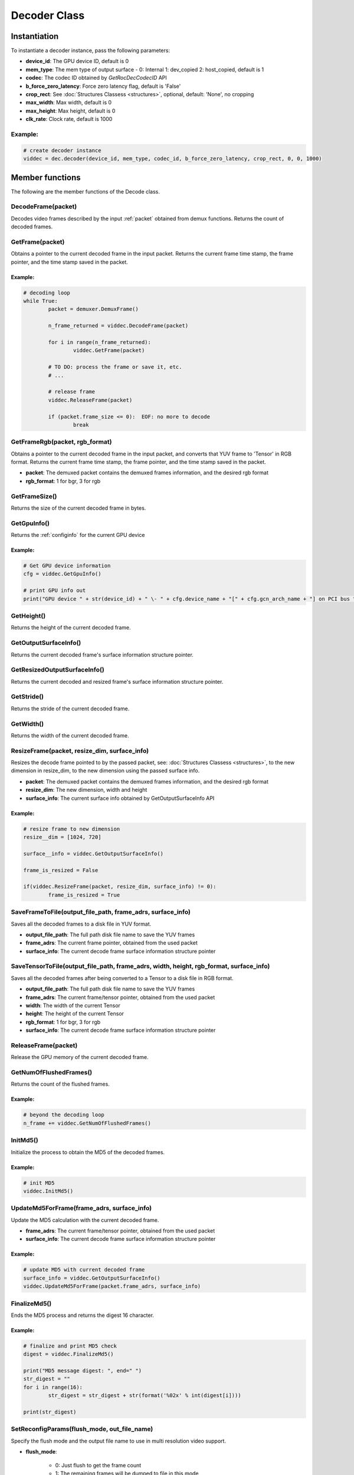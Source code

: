.. meta::
  :description: rocPyDecode Decoder class documentation
  :keywords: rocPyDecode, rocDecode, ROCm, API, documentation, video, decode, decoding, acceleration

.. _decoder_section:

*************************
Decoder Class
*************************

Instantiation
=============

To instantiate a decoder instance, pass the following parameters:  

- **device_id**:	The GPU device ID, default is 0
- **mem_type**:		The mem type of output surface - 0: Internal 1: dev_copied 2: host_copied, default is 1
- **codec**:        The codec ID obtained by *GetRocDecCodecID* API
- **b_force_zero_latency**: 	Force zero latency flag, default is 'False'
- **crop_rect**:    See :doc:`Structures Classess <structures>`, optional, default: 'None', no cropping
- **max_width**:    Max width, default is 0
- **max_height**:   Max height, default is 0
- **clk_rate**:     Clock rate, default is 1000  

Example:
--------

.. code-block:: shell

	# create decoder instance
	viddec = dec.decoder(device_id, mem_type, codec_id, b_force_zero_latency, crop_rect, 0, 0, 1000)  

Member functions
================

The following are the member functions of the Decode class.

DecodeFrame(packet)
-------------------

Decodes video frames described by the input :ref:`packet` obtained from demux functions. Returns the count of decoded frames.


GetFrame(packet)
----------------

Obtains a pointer to the current decoded frame in the input packet. Returns the current frame time stamp, the frame pointer, and the time stamp saved in the packet.

Example:
^^^^^^^^

.. code-block:: python
	
		# decoding loop
		while True:
			packet = demuxer.DemuxFrame()

			n_frame_returned = viddec.DecodeFrame(packet)

			for i in range(n_frame_returned):
				viddec.GetFrame(packet)

			# TO DO: process the frame or save it, etc.
			# ...

			# release frame
			viddec.ReleaseFrame(packet)

			if (packet.frame_size <= 0):  EOF: no more to decode
				break

				
GetFrameRgb(packet, rgb_format)
-------------------------------

Obtains a pointer to the current decoded frame in the input packet, and converts that YUV frame to 'Tensor' in RGB format. Returns the current frame time stamp, the frame pointer, and the time stamp saved in the packet.

- **packet**: The demuxed packet contains the demuxed frames information, and the desired rgb format
- **rgb_format**: 1 for bgr, 3 for rgb

GetFrameSize()
--------------

Returns the size of the current decoded frame in bytes.

GetGpuInfo()
------------

Returns the :ref:`configinfo` for the current GPU device

Example:
^^^^^^^^

.. code-block:: python
	
		# Get GPU device information
		cfg = viddec.GetGpuInfo()
		
		# print GPU info out
		print("GPU device " + str(device_id) + " \- " + cfg.device_name + "[" + cfg.gcn_arch_name + "] on PCI bus " + str(cfg.pci_bus_id) + ":" + str(cfg.pci_domain_id) + "." + str(cfg.pci_device_id))


GetHeight()
-----------

Returns the height of the current decoded frame.

GetOutputSurfaceInfo()
----------------------

Returns the current decoded frame's surface information structure pointer.

GetResizedOutputSurfaceInfo()
-----------------------------

Returns the current decoded and resized frame's surface information structure pointer.

GetStride()
-----------

Returns the stride of the current decoded frame.

GetWidth()
----------

Returns the width of the current decoded frame.

ResizeFrame(packet, resize_dim, surface_info)
---------------------------------------------

Resizes the decode frame pointed to by the passed packet, see: :doc:`Structures Classess <structures>`, to the new dimension in resize_dim, to the new dimension using the passed surface info.

- **packet**: The demuxed packet contains the demuxed frames information, and the desired rgb format  
- **resize_dim**:  The new dimension, width and height 
- **surface_info**: The current surface info obtained by GetOutputSurfaceInfo API

Example:
^^^^^^^^

.. code-block:: python
	
		# resize frame to new dimension
		resize__dim = [1024, 720]

		surface__info = viddec.GetOutputSurfaceInfo()

		frame_is_resized = False

		if(viddec.ResizeFrame(packet, resize_dim, surface_info) != 0):
			frame_is_resized = True

SaveFrameToFile(output_file_path, frame_adrs, surface_info)
-----------------------------------------------------------

Saves all the decoded frames to a disk file in YUV format.

- **output_file_path**: The full path disk file name to save the YUV frames
- **frame_adrs**: The current frame pointer, obtained from the used packet
- **surface_info**: The current decode frame surface information structure pointer

SaveTensorToFile(output_file_path, frame_adrs, width, height, rgb_format, surface_info)
---------------------------------------------------------------------------------------

Saves all the decoded frames after being converted to a Tensor to a disk file in RGB format.

- **output_file_path**: The full path disk file name to save the YUV frames
- **frame_adrs**: The current frame/tensor pointer, obtained from the used packet
- **width**: The width of the current Tensor
- **height**: The height of the current Tensor
- **rgb_format**: 1 for bgr, 3 for rgb 
- **surface_info**: The current decode frame surface information structure pointer

ReleaseFrame(packet)
--------------------

Release the GPU memory of the current decoded frame.

GetNumOfFlushedFrames()
-----------------------

Returns the count of the flushed frames.  

Example:
^^^^^^^^

.. code-block:: python
	
		# beyond the decoding loop
		n_frame += viddec.GetNumOfFlushedFrames()  
	
InitMd5()
---------

Initialize the process to obtain the MD5 of the decoded frames.  

Example:
^^^^^^^^

.. code-block:: python
	
		# init MD5 
		viddec.InitMd5()
		
UpdateMd5ForFrame(frame_adrs, surface_info)
-------------------------------------------

Update the MD5 calculation with the current decoded frame.  

- **frame_adrs**: The current frame/tensor pointer, obtained from the used packet
- **surface_info**: The current decode frame surface information structure pointer

Example:
^^^^^^^^

.. code-block:: python
	
		# update MD5 with current decoded frame
		surface_info = viddec.GetOutputSurfaceInfo()
		viddec.UpdateMd5ForFrame(packet.frame_adrs, surface_info)

FinalizeMd5()
--------------

Ends the MD5 process and returns the digest 16 character.  

Example:
^^^^^^^^

.. code-block:: python
	
		# finalize and print MD5 check 
		digest = viddec.FinalizeMd5()

		print("MD5 message digest: ", end=" ")
		str_digest = ""
		for i in range(16):
			str_digest = str_digest + str(format('%02x' % int(digest[i])))

		print(str_digest)
		
SetReconfigParams(flush_mode, out_file_name)
--------------------------------------------

Specify the flush mode and the output file name to use in multi resolution video support.  

- **flush_mode**: 

	- 0: Just flush to get the frame count
	- 1: The remaining frames will be dumped to file in this mode
	- 2: Calculate the MD5 of the flushed frames

- **out_file_name**: The full path disk file name to save the YUV frames

Example:
^^^^^^^^

.. code-block:: python
	
		# set reconfiguration params based on user arguments
		flush_mode = 0

		if (output_file_path is not None):
			flush_mode = 1
		elif b_generate_md5:
			flush_mode = 2

		viddec.SetReconfigParams(flush_mode, output_file_path if (output_file_path is not None) else str(""))
